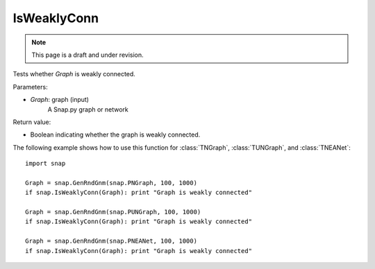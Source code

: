 IsWeaklyConn
''''''''''''
.. note::

    This page is a draft and under revision.


.. function:: IsWeaklyConn(Graph)

Tests whether *Graph* is weakly connected.

Parameters:

- *Graph*: graph (input)
    A Snap.py graph or network

Return value:

- Boolean indicating whether the graph is weakly connected.

The following example shows how to use this function for 
:class:`TNGraph`, :class:`TUNGraph`, and :class:`TNEANet`::

    import snap

    Graph = snap.GenRndGnm(snap.PNGraph, 100, 1000)
    if snap.IsWeaklyConn(Graph): print "Graph is weakly connected"

    Graph = snap.GenRndGnm(snap.PUNGraph, 100, 1000)
    if snap.IsWeaklyConn(Graph): print "Graph is weakly connected"

    Graph = snap.GenRndGnm(snap.PNEANet, 100, 1000)
    if snap.IsWeaklyConn(Graph): print "Graph is weakly connected"
